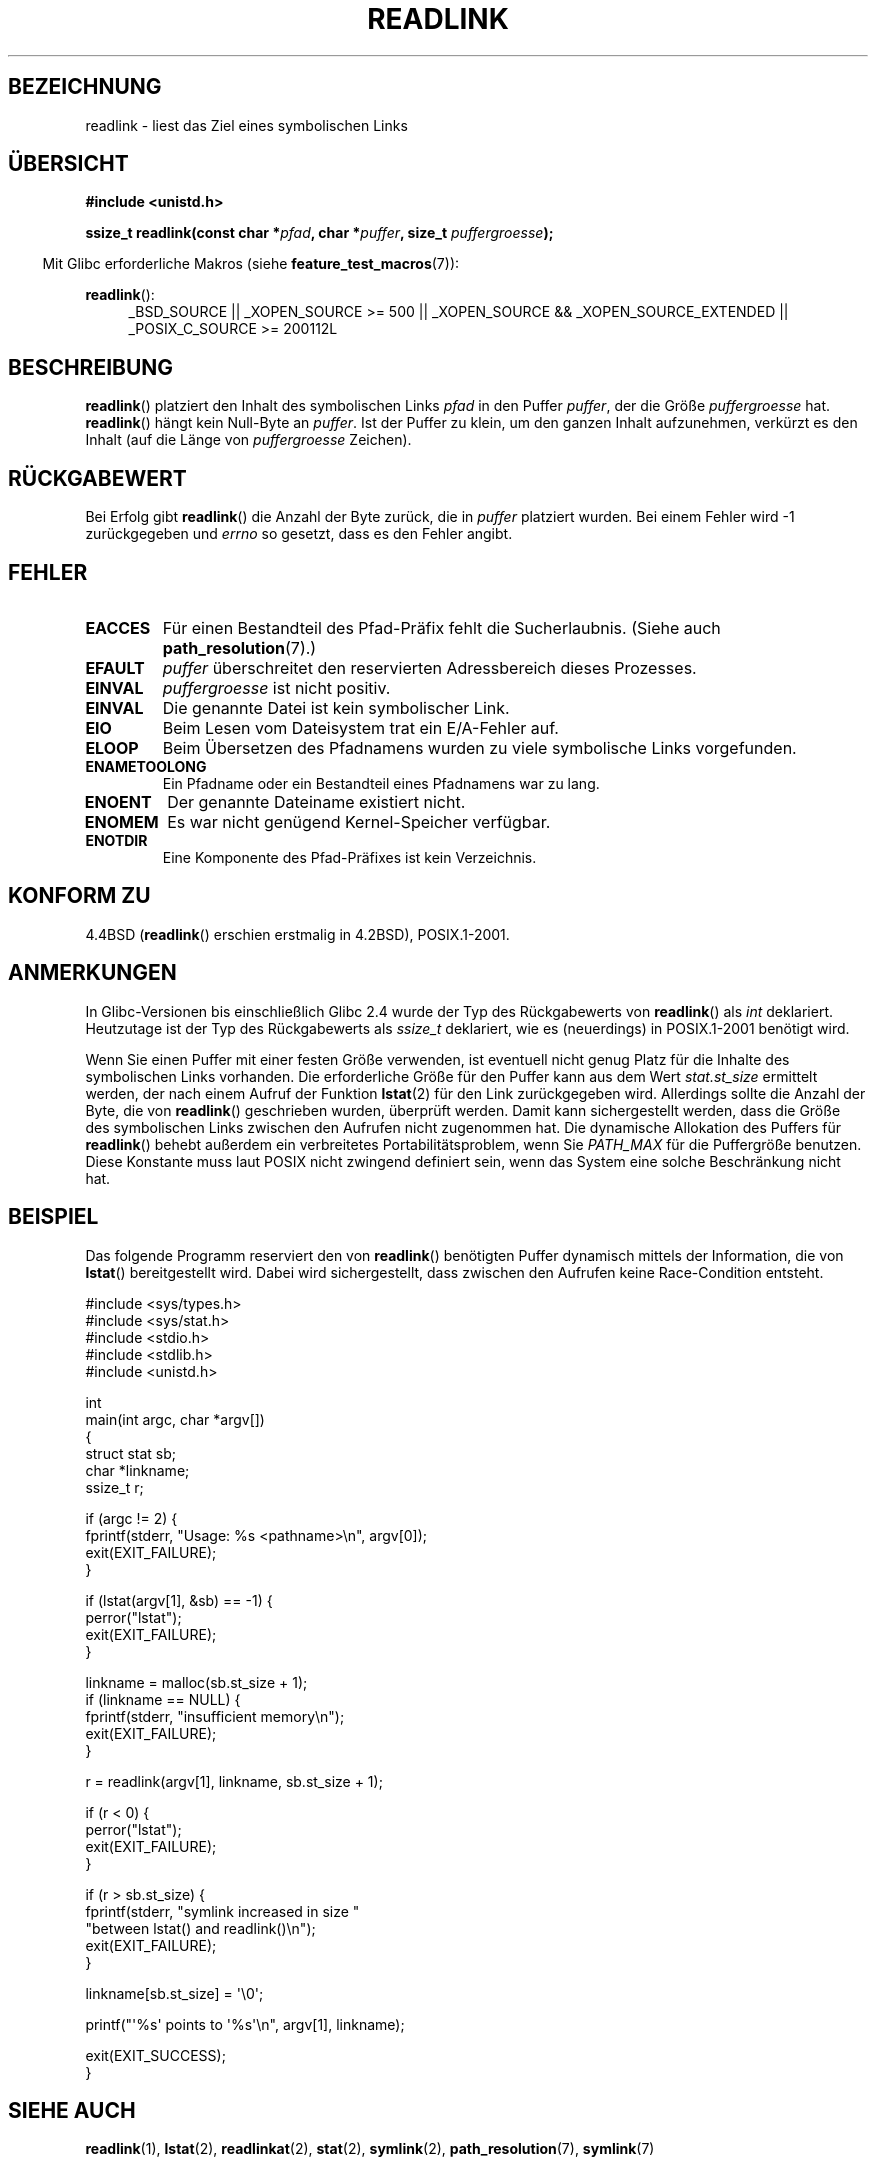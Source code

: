 .\" -*- coding: UTF-8 -*-
.\" Copyright (c) 1983, 1991 The Regents of the University of California.
.\" And Copyright (C) 2011 Guillem Jover <guillem@hadrons.org>
.\" All rights reserved.
.\"
.\" Redistribution and use in source and binary forms, with or without
.\" modification, are permitted provided that the following conditions
.\" are met:
.\" 1. Redistributions of source code must retain the above copyright
.\"    notice, this list of conditions and the following disclaimer.
.\" 2. Redistributions in binary form must reproduce the above copyright
.\"    notice, this list of conditions and the following disclaimer in the
.\"    documentation and/or other materials provided with the distribution.
.\" 3. All advertising materials mentioning features or use of this software
.\"    must display the following acknowledgement:
.\"	This product includes software developed by the University of
.\"	California, Berkeley and its contributors.
.\" 4. Neither the name of the University nor the names of its contributors
.\"    may be used to endorse or promote products derived from this software
.\"    without specific prior written permission.
.\"
.\" THIS SOFTWARE IS PROVIDED BY THE REGENTS AND CONTRIBUTORS ``AS IS'' AND
.\" ANY EXPRESS OR IMPLIED WARRANTIES, INCLUDING, BUT NOT LIMITED TO, THE
.\" IMPLIED WARRANTIES OF MERCHANTABILITY AND FITNESS FOR A PARTICULAR PURPOSE
.\" ARE DISCLAIMED.  IN NO EVENT SHALL THE REGENTS OR CONTRIBUTORS BE LIABLE
.\" FOR ANY DIRECT, INDIRECT, INCIDENTAL, SPECIAL, EXEMPLARY, OR CONSEQUENTIAL
.\" DAMAGES (INCLUDING, BUT NOT LIMITED TO, PROCUREMENT OF SUBSTITUTE GOODS
.\" OR SERVICES; LOSS OF USE, DATA, OR PROFITS; OR BUSINESS INTERRUPTION)
.\" HOWEVER CAUSED AND ON ANY THEORY OF LIABILITY, WHETHER IN CONTRACT, STRICT
.\" LIABILITY, OR TORT (INCLUDING NEGLIGENCE OR OTHERWISE) ARISING IN ANY WAY
.\" OUT OF THE USE OF THIS SOFTWARE, EVEN IF ADVISED OF THE POSSIBILITY OF
.\" SUCH DAMAGE.
.\"
.\"     @(#)readlink.2	6.8 (Berkeley) 3/10/91
.\"
.\" Modified Sat Jul 24 00:10:21 1993 by Rik Faith (faith@cs.unc.edu)
.\" Modified Tue Jul  9 23:55:17 1996 by aeb
.\" Modified Fri Jan 24 00:26:00 1997 by aeb
.\" 2011-09-20, Guillem Jover <guillem@hadrons.org>:
.\"     Added text on dynamically allocating buffer + example program
.\"
.\"*******************************************************************
.\"
.\" This file was generated with po4a. Translate the source file.
.\"
.\"*******************************************************************
.TH READLINK 2 "20. September 2011" Linux Linux\-Programmierhandbuch
.SH BEZEICHNUNG
readlink \- liest das Ziel eines symbolischen Links
.SH ÜBERSICHT
\fB#include <unistd.h>\fP
.sp
\fBssize_t readlink(const char *\fP\fIpfad\fP\fB, char *\fP\fIpuffer\fP\fB, size_t
\fP\fIpuffergroesse\fP\fB);\fP
.sp
.in -4n
Mit Glibc erforderliche Makros (siehe \fBfeature_test_macros\fP(7)):
.in
.sp
.ad l
\fBreadlink\fP():
.RS 4
_BSD_SOURCE || _XOPEN_SOURCE\ >=\ 500 || _XOPEN_SOURCE\ &&\ _XOPEN_SOURCE_EXTENDED || _POSIX_C_SOURCE\ >=\ 200112L
.RE
.ad b
.SH BESCHREIBUNG
\fBreadlink\fP() platziert den Inhalt des symbolischen Links \fIpfad\fP in den
Puffer \fIpuffer\fP, der die Größe \fIpuffergroesse\fP hat. \fBreadlink\fP() hängt
kein Null\-Byte an \fIpuffer\fP. Ist der Puffer zu klein, um den ganzen Inhalt
aufzunehmen, verkürzt es den Inhalt (auf die Länge von \fIpuffergroesse\fP
Zeichen).
.SH RÜCKGABEWERT
Bei Erfolg gibt \fBreadlink\fP() die Anzahl der Byte zurück, die in \fIpuffer\fP
platziert wurden. Bei einem Fehler wird \-1 zurückgegeben und \fIerrno\fP so
gesetzt, dass es den Fehler angibt.
.SH FEHLER
.TP 
\fBEACCES\fP
Für einen Bestandteil des Pfad\-Präfix fehlt die Sucherlaubnis. (Siehe auch
\fBpath_resolution\fP(7).)
.TP 
\fBEFAULT\fP
\fIpuffer\fP überschreitet den reservierten Adressbereich dieses Prozesses.
.TP 
\fBEINVAL\fP
.\" At the glibc level, bufsiz is unsigned, so this error can only occur
.\" if bufsiz==0.  However, the in the kernel syscall, bufsiz is signed,
.\" and this error can also occur if bufsiz < 0.
.\" See: http://thread.gmane.org/gmane.linux.man/380
.\" Subject: [patch 0/3] [RFC] kernel/glibc mismatch of "readlink" syscall?
\fIpuffergroesse\fP ist nicht positiv.
.TP 
\fBEINVAL\fP
Die genannte Datei ist kein symbolischer Link.
.TP 
\fBEIO\fP
Beim Lesen vom Dateisystem trat ein E/A\-Fehler auf.
.TP 
\fBELOOP\fP
Beim Übersetzen des Pfadnamens wurden zu viele symbolische Links
vorgefunden.
.TP 
\fBENAMETOOLONG\fP
Ein Pfadname oder ein Bestandteil eines Pfadnamens war zu lang.
.TP 
\fBENOENT\fP
Der genannte Dateiname existiert nicht.
.TP 
\fBENOMEM\fP
Es war nicht genügend Kernel\-Speicher verfügbar.
.TP 
\fBENOTDIR\fP
Eine Komponente des Pfad\-Präfixes ist kein Verzeichnis.
.SH "KONFORM ZU"
4.4BSD (\fBreadlink\fP() erschien erstmalig in 4.2BSD), POSIX.1\-2001.
.SH ANMERKUNGEN
In Glibc\-Versionen bis einschließlich Glibc 2.4 wurde der Typ des
Rückgabewerts von \fBreadlink\fP() als \fIint\fP deklariert. Heutzutage ist der
Typ des Rückgabewerts als \fIssize_t\fP deklariert, wie es (neuerdings) in
POSIX.1\-2001 benötigt wird.

Wenn Sie einen Puffer mit einer festen Größe verwenden, ist eventuell nicht
genug Platz für die Inhalte des symbolischen Links vorhanden. Die
erforderliche Größe für den Puffer kann aus dem Wert \fIstat.st_size\fP
ermittelt werden, der nach einem Aufruf der Funktion \fBlstat\fP(2) für den
Link zurückgegeben wird. Allerdings sollte die Anzahl der Byte, die von
\fBreadlink\fP() geschrieben wurden, überprüft werden. Damit kann
sichergestellt werden, dass die Größe des symbolischen Links zwischen den
Aufrufen nicht zugenommen hat. Die dynamische Allokation des Puffers für
\fBreadlink\fP() behebt außerdem ein verbreitetes Portabilitätsproblem, wenn
Sie \fIPATH_MAX\fP für die Puffergröße benutzen. Diese Konstante muss laut
POSIX nicht zwingend definiert sein, wenn das System eine solche
Beschränkung nicht hat.
.SH BEISPIEL
Das folgende Programm reserviert den von \fBreadlink\fP() benötigten Puffer
dynamisch mittels der Information, die von \fBlstat\fP() bereitgestellt
wird. Dabei wird sichergestellt, dass zwischen den Aufrufen keine
Race\-Condition entsteht.
.nf

#include <sys/types.h>
#include <sys/stat.h>
#include <stdio.h>
#include <stdlib.h>
#include <unistd.h>

int
main(int argc, char *argv[])
{
    struct stat sb;
    char *linkname;
    ssize_t r;

    if (argc != 2) {
        fprintf(stderr, "Usage: %s <pathname>\en", argv[0]);
        exit(EXIT_FAILURE);
    }

    if (lstat(argv[1], &sb) == \-1) {
        perror("lstat");
        exit(EXIT_FAILURE);
    }

    linkname = malloc(sb.st_size + 1);
    if (linkname == NULL) {
        fprintf(stderr, "insufficient memory\en");
        exit(EXIT_FAILURE);
    }

    r = readlink(argv[1], linkname, sb.st_size + 1);

    if (r < 0) {
        perror("lstat");
        exit(EXIT_FAILURE);
    }

    if (r > sb.st_size) {
        fprintf(stderr, "symlink increased in size "
                        "between lstat() and readlink()\en");
        exit(EXIT_FAILURE);
    }

    linkname[sb.st_size] = \(aq\e0\(aq;

    printf("\(aq%s\(aq points to \(aq%s\(aq\en", argv[1], linkname);

    exit(EXIT_SUCCESS);
}
.fi
.SH "SIEHE AUCH"
\fBreadlink\fP(1), \fBlstat\fP(2), \fBreadlinkat\fP(2), \fBstat\fP(2), \fBsymlink\fP(2),
\fBpath_resolution\fP(7), \fBsymlink\fP(7)
.SH KOLOPHON
Diese Seite ist Teil der Veröffentlichung 3.35 des Projekts
Linux\-\fIman\-pages\fP. Eine Beschreibung des Projekts und Informationen, wie
Fehler gemeldet werden können, finden sich unter
http://man7.org/linux/man\-pages/.

.SH ÜBERSETZUNG
Die deutsche Übersetzung dieser Handbuchseite wurde von
Markus Kaufmann <markus.kaufmann@gmx.de>,
Chris Leick <c.leick@vollbio.de>
und
Tobias Quathamer <toddy@debian.org>
erstellt.

Diese Übersetzung ist Freie Dokumentation; lesen Sie die
GNU General Public License Version 3 oder neuer bezüglich der
Copyright-Bedingungen. Es wird KEINE HAFTUNG übernommen.

Wenn Sie Fehler in der Übersetzung dieser Handbuchseite finden,
schicken Sie bitte eine E-Mail an <debian-l10n-german@lists.debian.org>.
